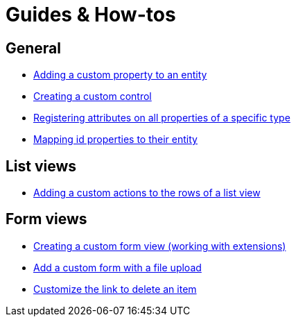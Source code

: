 = Guides & How-tos

== General
* xref:guides:general/adding-a-custom-property-to-an-entity.adoc[Adding a custom property to an entity]
* xref:guides:general/creating-custom-control-for-object-type.adoc[Creating a custom control]
* xref:guides:general/registering-attributes-property-of-type.adoc[Registering attributes on all properties of a specific type]
* xref:guides:general/creating-an-entity-id-proxy-property.adoc[Mapping id properties to their entity]

== List views
* xref:guides:list-view/adding-a-custom-action-to-a-listview.adoc[Adding a custom actions to the rows of a list view]

== Form views
* xref:guides:form-view/creating-an-extension-form.adoc[Creating a custom form view (working with extensions)]
* xref:guides:form-view/creating-a-fileupload-form.adoc[Add a custom form with a file upload]
* xref:guides:form-view/customize-link-to-delete-view.adoc[Customize the link to delete an item]

